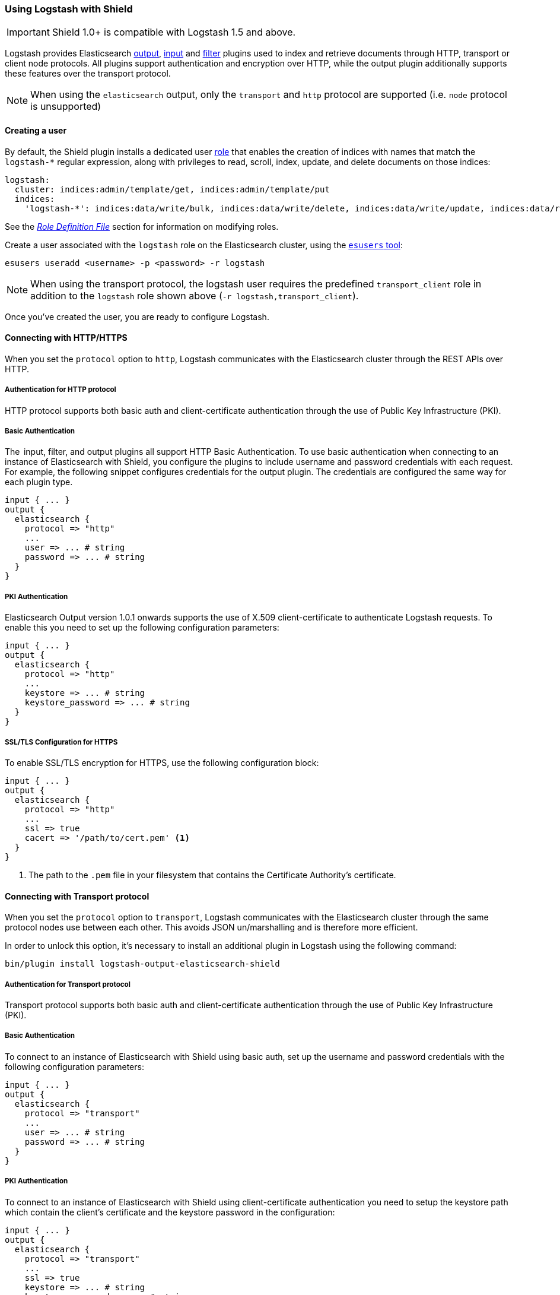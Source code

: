 [[logstash]]
=== Using Logstash with Shield

IMPORTANT: Shield 1.0+ is compatible with Logstash 1.5 and above.

Logstash provides Elasticsearch https://www.elastic.co/guide/en/logstash/current/plugins-outputs-elasticsearch.html[output], https://www.elastic.co/guide/en/logstash/current/plugins-inputs-elasticsearch.html[input] and https://www.elastic.co/guide/en/logstash/current/plugins-filters-elasticsearch.html[filter] plugins
used to index and retrieve documents through HTTP, transport or client node protocols.
All plugins support authentication and encryption over HTTP, while the output plugin additionally supports these
features over the transport protocol.

NOTE: When using the `elasticsearch` output, only the `transport` and `http` protocol are supported (i.e. `node` protocol is unsupported)

[float]
[[ls-user]]
==== Creating a user

By default, the Shield plugin installs a dedicated user <<roles,role>> that enables the creation of indices with names
that match the `logstash-*` regular expression, along with privileges to read, scroll, index, update, and delete 
documents on those indices:

[source,yaml]
--------------------------------------------------------------------------------------------
logstash:
  cluster: indices:admin/template/get, indices:admin/template/put
  indices:
    'logstash-*': indices:data/write/bulk, indices:data/write/delete, indices:data/write/update, indices:data/read/search, indices:data/read/scroll, create_index
--------------------------------------------------------------------------------------------

See the <<defining-roles,_Role Definition File_>> section for information on modifying roles.

Create a user associated with the `logstash` role on the Elasticsearch cluster, using the <<esusers,`esusers` tool>>:

[source,shell]
--------------------------------------------------
esusers useradd <username> -p <password> -r logstash
--------------------------------------------------

NOTE: When using the transport protocol, the logstash user requires the predefined `transport_client` role in addition to the `logstash` role shown above (`-r logstash,transport_client`).

Once you've created the user, you are ready to configure Logstash.

[float]
[[ls-http]]
==== Connecting with HTTP/HTTPS

When you set the `protocol` option to `http`, Logstash communicates with the Elasticsearch cluster through the REST APIs over HTTP.

[float]
[[ls-http-auth]]
===== Authentication for HTTP protocol

HTTP protocol supports both basic auth and client-certificate authentication through the use of Public Key Infrastructure (PKI).

[float]
[[ls-http-auth-basic]]
===== Basic Authentication

The  input, filter, and output plugins all support HTTP Basic Authentication. To use basic authentication when connecting to an instance of Elasticsearch with Shield, you configure the plugins to include username and password credentials with each request. For example, the following snippet configures credentials for the output plugin. The credentials are configured the same way for each plugin type.

[source, shell]
--------------------------------------------------
input { ... }
output {
  elasticsearch {
    protocol => "http"
    ...
    user => ... # string
    password => ... # string
  }
}
--------------------------------------------------

[float]
[[ls-http-auth-pki]]
===== PKI Authentication

Elasticsearch Output version 1.0.1 onwards supports the use of X.509 client-certificate to authenticate Logstash requests. To enable this you need to set up the following configuration parameters:

[source, shell]
--------------------------------------------------
input { ... }
output {
  elasticsearch {
    protocol => "http"
    ...
    keystore => ... # string
    keystore_password => ... # string
  }
}
--------------------------------------------------

[float]
[[ls-http-ssl]]
===== SSL/TLS Configuration for HTTPS

To enable SSL/TLS encryption for HTTPS, use the following configuration block:

[source, shell]
--------------------------------------------------
input { ... }
output {
  elasticsearch {
    protocol => "http"
    ...
    ssl => true
    cacert => '/path/to/cert.pem' <1>
  }
}
--------------------------------------------------
<1> The path to the `.pem` file in your filesystem that contains the Certificate Authority's certificate.

[float]
[[ls-transport]]
==== Connecting with Transport protocol

When you set the `protocol` option to `transport`, Logstash communicates with the Elasticsearch cluster through the same
protocol nodes use between each other. This avoids JSON un/marshalling and is therefore more efficient.

In order to unlock this option, it's necessary to install an additional plugin in Logstash using the following command:

[source, shell]
--------------------------------------------------
bin/plugin install logstash-output-elasticsearch-shield
--------------------------------------------------

[float]
[[ls-transport-auth]]
===== Authentication for Transport protocol

Transport protocol supports both basic auth and client-certificate authentication through the use of Public Key Infrastructure (PKI).

[float]
[[ls-transport-auth-basic]]
===== Basic Authentication

To connect to an instance of Elasticsearch with Shield using basic auth, set up the username and password credentials with the following configuration parameters:

[source, shell]
--------------------------------------------------
input { ... }
output {
  elasticsearch {
    protocol => "transport"
    ...
    user => ... # string
    password => ... # string
  }
}
--------------------------------------------------

[float]
[[ls-transport-auth-pki]]
===== PKI Authentication

To connect to an instance of Elasticsearch with Shield using client-certificate authentication you need to setup the keystore path which contain the client's certificate and the keystore password in the configuration:

[source, shell]
--------------------------------------------------
input { ... }
output {
  elasticsearch {
    protocol => "transport"    
    ...
    ssl => true
    keystore => ... # string
    keystore_password => ... # string
  }
}
--------------------------------------------------

[float]
[[ls-transport-conf]]
===== SSL Configuration for Transport or Node protocols

Specify the paths to the keystore and truststore `.jks` files with the following configuration parameters:

[source, shell]
--------------------------------------------------
input { ... }
output {
  elasticsearch {
    protocol => "transport"
    host => ... # string (optional)
    cluster => ... # string (optional)
    ...
    ssl => true
    keystore =>  ... # string
    keystore_password =>  ... # string
    truststore =>  ... # string
    truststore_password =>  ... # string
  }
}
--------------------------------------------------

For more information on encryption and certificates, see the <<ssl-tls,Securing Nodes>> section:

[float]
[[ls-failure]]
==== Failures

Logstash raises an exception that halts the processing pipeline when the server's certificate does not validate over SSL 
on any of the protocols discussed in this section. Same for the invalid user credentials.
